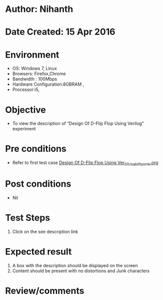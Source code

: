 * Author: Nihanth
* Date Created: 15 Apr 2016
* Environment
  - OS: Windows 7, Linux
  - Browsers: Firefox,Chrome
  - Bandwidth : 100Mbps
  - Hardware Configuration:8GBRAM , 
  - Processor:i5,

* Objective
  - To view the description of “Design Of D-Flip Flop Using Verilog” experiment

* Pre conditions
  - Refer to first test case [[https://github.com/Virtual-Labs/vlsi-iiith/blob/master/test-cases/integration_test-cases/Design Of D-Flip Flop Using Ver/Design Of D-Flip Flop Using Ver_01_Usability_smk.org][Design Of D-Flip Flop Using Ver_01_Usability_smk.org]]

* Post conditions
  - Nil
* Test Steps
  1. Click on the see description link

* Expected result
  1. A box with the description should be displayed on the screen
  2. Content should be present with no distortions and Junk characters

* Review/comments


